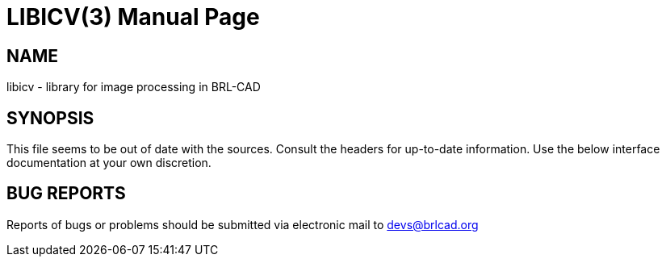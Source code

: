 = LIBICV(3)
BRL-CAD Team
ifndef::site-gen-antora[:doctype: manpage]
:man manual: BRL-CAD
:man source: BRL-CAD
:page-role: manpage

== NAME

libicv - library for image processing in BRL-CAD

== SYNOPSIS

This file seems to be out of date with the sources. Consult the
headers for up-to-date information. Use the below interface
documentation at your own discretion.

== BUG REPORTS

Reports of bugs or problems should be submitted via electronic mail to
mailto:devs@brlcad.org[]
